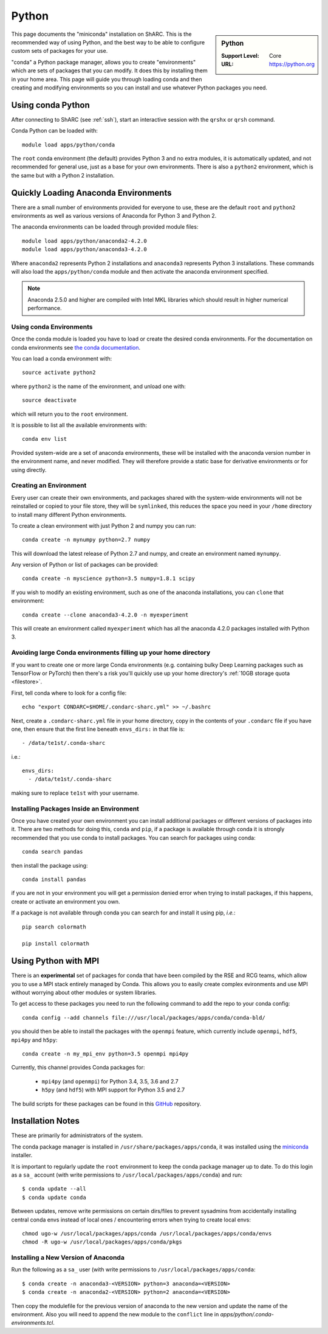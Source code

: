 .. _sharc-python-conda:

Python
======

.. sidebar:: Python

   :Support Level: Core
   :URL: https://python.org


This page documents the "miniconda" installation on ShARC. This is the
recommended way of using Python, and the best way to be able to configure custom
sets of packages for your use.

"conda" a Python package manager, allows you to create "environments" which are
sets of packages that you can modify. It does this by installing them in your
home area. This page will guide you through loading conda and then creating and
modifying environments so you can install and use whatever Python packages you
need.

Using conda Python
------------------
After connecting to ShARC (see :ref:`ssh`),  start an interactive session
with the ``qrshx`` or ``qrsh`` command.

Conda Python can be loaded with::

        module load apps/python/conda

The ``root`` conda environment (the default) provides Python 3 and no extra
modules, it is automatically updated, and not recommended for general use, just
as a base for your own environments. There is also a ``python2`` environment,
which is the same but with a Python 2 installation.

Quickly Loading Anaconda Environments
-------------------------------------

There are a small number of environments provided for everyone to use, these are
the default ``root`` and ``python2`` environments as well as various versions
of Anaconda for Python 3 and Python 2.

The anaconda environments can be loaded through provided module files::

    module load apps/python/anaconda2-4.2.0
    module load apps/python/anaconda3-4.2.0

Where ``anaconda2`` represents Python 2 installations and ``anaconda3``
represents Python 3 installations.
These commands will also load the ``apps/python/conda`` module and then
activate the anaconda environment specified.

.. note::
   Anaconda 2.5.0 and higher are compiled with Intel MKL libraries which should
   result in higher numerical performance.


Using conda Environments
########################

Once the conda module is loaded you have to load or create the desired
conda environments. For the documentation on conda environments see
`the conda documentation <http://conda.pydata.org/docs/using/envs.html>`_.

You can load a conda environment with::

    source activate python2

where ``python2`` is the name of the environment, and unload one with::

    source deactivate

which will return you to the ``root`` environment.

It is possible to list all the available environments with::

    conda env list

Provided system-wide are a set of anaconda environments, these will be
installed with the anaconda version number in the environment name, and never
modified. They will therefore provide a static base for derivative environments
or for using directly.

.. _sharc_conda_create_env:

Creating an Environment
#######################

Every user can create their own environments, and packages shared with the
system-wide environments will not be reinstalled or copied to your file store,
they will be ``symlinked``, this reduces the space you need in your ``/home``
directory to install many different Python environments.

To create a clean environment with just Python 2 and numpy you can run::

    conda create -n mynumpy python=2.7 numpy

This will download the latest release of Python 2.7 and numpy, and create an
environment named ``mynumpy``.

Any version of Python or list of packages can be provided::

    conda create -n myscience python=3.5 numpy=1.8.1 scipy

If you wish to modify an existing environment, such as one of the anaconda
installations, you can ``clone`` that environment::

    conda create --clone anaconda3-4.2.0 -n myexperiment

This will create an environment called ``myexperiment`` which has all the
anaconda 4.2.0 packages installed with Python 3.


.. _sharc_conda_data_dir:

Avoiding large Conda environments filling up your home directory
################################################################

If you want to create one or more large Conda environments
(e.g. containing bulky Deep Learning packages such as TensorFlow or PyTorch)
then there's a risk you'll quickly use up your home directory's :ref:`10GB storage quota <filestore>`.

First, tell conda where to look for a config file: ::

   echo "export CONDARC=$HOME/.condarc-sharc.yml" >> ~/.bashrc

Next, create a ``.condarc-sharc.yml`` file in your home directory, 
copy in the contents of your ``.condarc`` file if you have one,
then ensure that the first line beneath ``envs_dirs:`` in that file is: ::

      - /data/te1st/.conda-sharc

i.e.: ::

    envs_dirs:
      - /data/te1st/.conda-sharc

making sure to replace ``te1st`` with your username.


Installing Packages Inside an Environment
#########################################

Once you have created your own environment you can install additional packages
or different versions of packages into it. There are two methods for doing
this, ``conda`` and ``pip``, if a package is available through conda it is
strongly recommended that you use conda to install packages. You can search for
packages using conda::

    conda search pandas

then install the package using::

    conda install pandas

if you are not in your environment you will get a permission denied error
when trying to install packages, if this happens, create or activate an
environment you own.

If a package is not available through conda you can search for and install it
using pip, *i.e.*::

    pip search colormath

    pip install colormath


Using Python with MPI
---------------------

There is an **experimental** set of packages for conda
that have been compiled by the RSE and RCG teams,
which allow you to use a MPI stack entirely managed by Conda.
This allows you to easily create complex evironments and
use MPI without worrying about other modules or system libraries.

To get access to these packages you need to
run the following command to add the repo to your conda config: ::

    conda config --add channels file:///usr/local/packages/apps/conda/conda-bld/

you should then be able to install the packages with the ``openmpi`` feature,
which currently include ``openmpi``, ``hdf5``, ``mpi4py`` and ``h5py``: ::

    conda create -n my_mpi_env python=3.5 openmpi mpi4py

Currently, this channel provides Conda packages for:

 - ``mpi4py`` (and ``openmpi``) for Python 3.4, 3.5, 3.6 and 2.7
 - ``h5py`` (and ``hdf5``) with MPI support for Python 3.5 and 2.7

The build scripts for these packages can be found in
this `GitHub <https://github.com/rcgsheffield/conda-packages>`_ repository.

Installation Notes
------------------
These are primarily for administrators of the system.

The conda package manager is installed in ``/usr/share/packages/apps/conda``, it
was installed using the `miniconda <http://conda.pydata.org/miniconda.html>`_
installer.

It is important to regularly update the ``root`` environment to keep the conda
package manager up to date. To do this login as a ``sa_`` account (with write
permissions to ``/usr/local/packages/apps/conda``) and run::

    $ conda update --all
    $ conda update conda

Between updates, remove write permissions on certain dirs/files to prevent sysadmins from
accidentally installing central conda envs instead of local ones /
encountering errors when trying to create local envs: ::

   chmod ugo-w /usr/local/packages/apps/conda /usr/local/packages/apps/conda/envs
   chmod -R ugo-w /usr/local/packages/apps/conda/pkgs

Installing a New Version of Anaconda
####################################

Run the following as a ``sa_`` user (with write permissions to
``/usr/local/packages/apps/conda``::

    $ conda create -n anaconda3-<VERSION> python=3 anaconda=<VERSION>
    $ conda create -n anaconda2-<VERSION> python=2 anaconda=<VERSION>


Then copy the modulefile for the previous version of anaconda to the new
version and update the name of the environment. Also you will need to append
the new module to the ``conflict`` line in
`apps/python/.conda-environments.tcl`.
